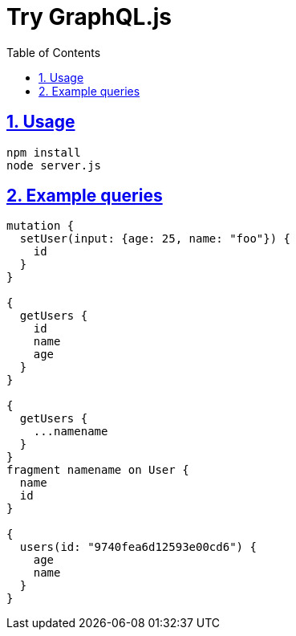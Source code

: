 :toc: left
:toclevels: 5
:sectlinks:
:sectnums:
:source-highlighter: coderay

= Try GraphQL.js

== Usage

[source,sh]
----
npm install
node server.js
----

== Example queries

[source,graphql]
----
mutation {
  setUser(input: {age: 25, name: "foo"}) {
    id
  }
}

{
  getUsers {
    id
    name
    age
  }
}

{
  getUsers {
    ...namename
  }
}
fragment namename on User {
  name
  id
}

{
  users(id: "9740fea6d12593e00cd6") {
    age
    name
  }
}
----
